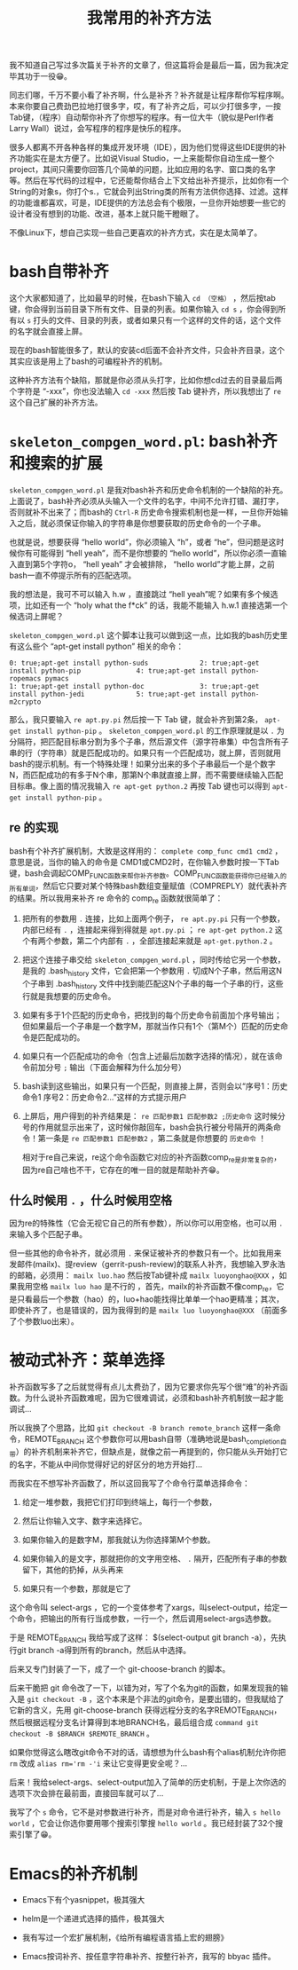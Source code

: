 #+title: 我常用的补齐方法
# bhj-tags: tool

我不知道自己写过多次篇关于补齐的文章了，但这篇将会是最后一篇，因为我决定毕其功于一役😁。

同志们哪，千万不要小看了补齐啊，什么是补齐？补齐就是让程序帮你写程序啊。本来你要自己费劲巴拉地打很多字，哎，有了补齐之后，可以少打很多字，一按Tab键，（程序）自动帮你补齐了你想写的程序。有一位大牛（貌似是Perl作者Larry Wall）说过，会写程序的程序是快乐的程序。

很多人都离不开各种各样的集成开发环境（IDE），因为他们觉得这些IDE提供的补齐功能实在是太方便了。比如说Visual Studio，一上来能帮你自动生成一整个project，其间只需要你回答几个简单的问题，比如应用的名字、窗口类的名字等。然后在写代码的过程中，它还能帮你结合上下文给出补齐提示，比如你有一个String的对象s，你打个s.，它就会列出String类的所有方法供你选择、过滤。这样的功能谁都喜欢，可是，IDE提供的方法总会有个极限，一旦你开始想要一些它的设计者没有想到的功能、改进，基本上就只能干瞪眼了。

不像Linux下，想自己实现一些自己更喜欢的补齐方式，实在是太简单了。

* bash自带补齐

这个大家都知道了，比如最早的时候，在bash下输入 =cd （空格）= ，然后按tab键，你会得到当前目录下所有文件、目录的列表。如果你输入 =cd s= ，你会得到所有以 =s= 打头的文件、目录的列表，或者如果只有一个这样的文件的话，这个文件的名字就会直接上屏。

现在的bash智能很多了，默认的安装cd后面不会补齐文件，只会补齐目录，这个其实应该是用上了bash的可编程补齐的机制。

这种补齐方法有个缺陷，那就是你必须从头打字，比如你想cd过去的目录最后两个字符是 “-xxx”，你也没法输入 =cd -xxx= 然后按 Tab 键补齐，所以我想出了 =re= 这个自己扩展的补齐方法。

* =skeleton_compgen_word.pl=: bash补齐和搜索的扩展

=skeleton_compgen_word.pl= 是我对bash补齐和历史命令机制的一个缺陷的补充。上面说了，bash补齐必须从头输入一个文件的名字，中间不允许打错、漏打字，否则就补不出来了；而bash的 =Ctrl-R= 历史命令搜索机制也是一样，一旦你开始输入之后，就必须保证你输入的字符串是你想要获取的历史命令的一个子串。

也就是说，想要获得 “hello world”，你必须输入 “h”，或者 “he”，但问题是这时候你有可能得到 “hell yeah”，而不是你想要的 “hello world”，所以你必须一直输入直到第5个字符o， “hell yeah” 才会被排除， “hello world”才能上屏，之前bash一直不停提示所有的匹配选项。

我的想法是，我可不可以输入 h.w ，直接跳过 “hell yeah”呢？如果有多个候选项，比如还有一个 “holy what the f*ck” 的话，我能不能输入 h.w.1 直接选第一个候选词上屏呢？

=skeleton_compgen_word.pl= 这个脚本让我可以做到这一点，比如我的bash历史里有这么些个 “apt-get install python” 相关的命令：

#+BEGIN_EXAMPLE
0: true;apt-get install python-suds             2: true;apt-get install python-pip              4: true;apt-get install python-ropemacs pymacs
1: true;apt-get install python-doc              3: true;apt-get install python-jedi             5: true;apt-get install python-m2crypto
#+END_EXAMPLE

那么，我只要输入 =re apt.py.pi= 然后按一下 Tab 键，就会补齐到第2条， =apt-get install python-pip= 。 =skeleton_compgen_word.pl= 的工作原理就是以 =.= 为分隔符，把匹配目标串分割为多个子串，然后源文件（源字符串集）中包含所有子串的行（字符串）就是匹配成功的。如果只有一个匹配成功，就上屏，否则就用bash的提示机制。有一个特殊处理！如果分出来的多个子串最后一个是个数字N，而匹配成功的有多于N个串，那第N个串就直接上屏，而不需要继续输入匹配目标串。像上面的情况我输入 =re apt-get python.2= 再按 Tab 键也可以得到 =apt-get install python-pip= 。

** re 的实现

bash有个补齐扩展机制，大致是这样用的： =complete comp_func cmd1 cmd2= ，意思是说，当你的输入的命令是 CMD1或CMD2时，在你输入参数时按一下Tab键，bash会调起COMP_FUNC函数来帮你补齐参数。COMP_FUNC函数能获得你已经输入的所有单词，然后它只要对某个特殊bash数组变量赋值（COMPREPLY）就代表补齐的结果。所以我用来补齐 re 命令的 comp_re 函数就很简单了：

1. 把所有的参数用 =.= 连接，比如上面两个例子， =re apt.py.pi= 只有一个参数，内部已经有 =.= ，连接起来得到得就是 =apt.py.pi= ； =re apt-get python.2= 这个有两个参数，第二个内部有 =.= ，全部连接起来就是 =apt-get.python.2= 。

2. 把这个连接子串交给 =skeleton_compgen_word.pl= ，同时传给它另一个参数，是我的 .bash_history 文件，它会把第一个参数用 =.= 切成N个子串，然后用这N个子串到 .bash_history 文件中找到能匹配这N个子串的每一个子串的行，这些行就是我想要的历史命令。

3. 如果有多于1个匹配的历史命令，把找到的每个历史命令前面加个序号输出；但如果最后一个子串是一个数字M，那就当作只有1个（第M个）匹配的历史命令是匹配成功的。

4. 如果只有一个匹配成功的命令（包含上述最后加数字选择的情况），就在该命令前加分号 =;= 输出（下面会解释为什么加分号）

4. bash读到这些输出，如果只有一个匹配，则直接上屏，否则会以“序号1：历史命令1  序号2：历史命令2...”这样的方式提示用户

6. 上屏后，用户得到的补齐结果是： =re 匹配参数1 匹配参数2 ;历史命令= 这时候分号的作用就显示出来了，这时候你敲回车，bash会执行被分号隔开的两条命令！第一条是 =re 匹配参数1 匹配参数2= ，第二条就是你想要的 =历史命令= ！

   相对于re自己来说，re这个命令函数它对应的补齐函数comp_re是非常复杂的，因为re自己啥也不干，它存在的唯一目的就是帮助补齐😁。

** 什么时候用 =.= ，什么时候用空格

因为re的特殊性（它会无视它自己的所有参数），所以你可以用空格，也可以用 =.= 来输入多个匹配子串。

但一些其他的命令补齐，就必须用 =.= 来保证被补齐的参数只有一个。比如我用来发邮件(mailx)、提review（gerrit-push-review)的联系人补齐，我想输入罗永浩的邮箱，必须用： =mailx luo.hao= 然后按Tab键补成 =mailx luoyonghao@XXX= ，如果我用空格 =mailx luo hao= 是不行的 ，首先，mailx的补齐函数不像comp_re，它是只看最后一个参数（hao）的，luo+hao能找得比单单一个hao更精准；其次，即使补齐了，也是错误的，因为我得到的是 =mailx luo luoyonghao@XXX= （前面多了个参数luo出来）。

* 被动式补齐：菜单选择

补齐函数写多了之后就觉得有点儿太费劲了，因为它要求你先写个很“难”的补齐函数。为什么说补齐函数难呢，因为它很难调试，必须和bash补齐机制放一起才能调试...

所以我换了个思路，比如 =git checkout -B branch remote_branch= 这样一条命令，REMOTE_BRANCH 这个参数你可以用bash自带（准确地说是bash_completion自带）的补齐机制来补齐它，但缺点是，就像之前一再提到的，你只能从头开始打它的名字，不能从中间你觉得好记的好区分的地方开始打...

而我实在不想写补齐函数了，所以这回我写了个命令行菜单选择命令：

1. 给定一堆参数，我把它们打印到终端上，每行一个参数，

2. 然后让你输入文字、数字来选择它。

3. 如果你输入的是数字M，那我就认为你选择第M个参数。

4. 如果你输入的是文字，那就把你的文字用空格、 =.= 隔开，匹配所有子串的参数留下，其他的扔掉，从头再来

5. 如果只有一个参数，那就是它了

这个命令叫 select-args ，它的一个变体参考了xargs，叫select-output，给定一个命令，把输出的所有行当成参数，一行一个，然后调用select-args选参数。

于是 REMOTE_BRANCH 我给写成了这样： $(select-output git branch -a），先执行git branch -a得到所有的branch，然后从中选择。

后来又专门封装了一下，成了一个 git-choose-branch 的脚本。

后来干脆把 git 命令改了一下，以错为对，写了个名为git的函数，如果发现我的输入是 =git checkout -B= ，这个本来是个非法的git命令，是要出错的，但我赋给了它新的含义，先用 git-choose-branch 获得远程分支的名字REMOTE_BRANCH，然后根据远程分支名计算得到本地BRANCH名，最后组合成 =command git checkout -B $BRANCH $REMOTE_BRANCH= 。

如果你觉得这么瞎改git命令不对的话，请想想为什么bash有个alias机制允许你把 =rm= 改成 ~alias rm='rm -'i~ 来让它变得更安全呢？...

后来！我给select-args、select-output加入了简单的历史机制，于是上次你选的选项下次会排在最前面，直接回车就可以了...

我写了个 =s= 命令，它不是对参数进行补齐，而是对命令进行补齐，输入 =s hello world= ，它会让你选你要用哪个搜索引擎搜 =hello world= 。我已经封装了32个搜索引擎了😁。
* Emacs的补齐机制

- Emacs下有个yasnippet，极其强大

- helm是一个递进式选择的插件，极其强大

- 我有写过一个宏扩展机制，《给所有编程语言插上宏的翅膀》

- Emacs按词补齐、按任意字符串补齐、按整行补齐，我写的 bbyac 插件。
